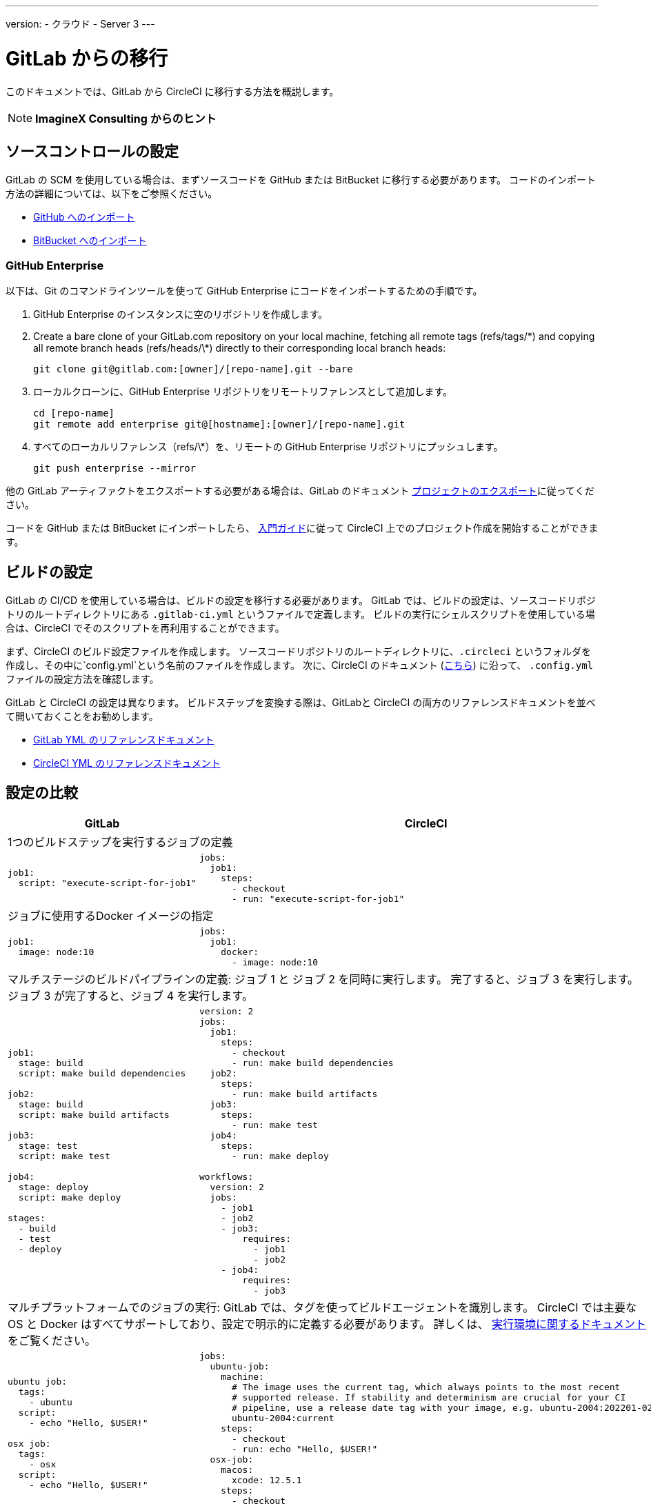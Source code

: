 ---
version:
- クラウド
- Server 3
---


= GitLab からの移行
:page-layout: classic-docs
:page-liquid:
:page-description: An overview of how to migrate from GitLab to CircleCI.
:icons: font
:toc: macro
:toc-title:

このドキュメントでは、GitLab から CircleCI に移行する方法を概説します。

NOTE: **ImagineX Consulting からのヒント**

[#source-control-setup]
== ソースコントロールの設定

GitLab の SCM を使用している場合は、まずソースコードを GitHub または BitBucket に移行する必要があります。 コードのインポート方法の詳細については、以下をご参照ください。

* https://help.github.com/en/articles/importing-a-repository-with-github-importer[GitHub へのインポート]
* https://confluence.atlassian.com/get-started-with-bitbucket/import-a-repository-861178561.html[BitBucket へのインポート]

[#github-enterprise]
=== GitHub Enterprise

以下は、Git のコマンドラインツールを使って GitHub Enterprise にコードをインポートするための手順です。

. GitHub Enterprise のインスタンスに空のリポジトリを作成します。
. Create a bare clone of your GitLab.com repository on your local machine, fetching all remote tags (refs/tags/\*) and copying all remote branch heads (refs/heads/\*) directly to their corresponding local branch heads:
+
```shell
git clone git@gitlab.com:[owner]/[repo-name].git --bare
```
. ローカルクローンに、GitHub Enterprise リポジトリをリモートリファレンスとして追加します。
+
```shell
cd [repo-name]
git remote add enterprise git@[hostname]:[owner]/[repo-name].git
```
. すべてのローカルリファレンス（refs/\*）を、リモートの GitHub Enterprise リポジトリにプッシュします。
+
```shell
git push enterprise --mirror
```

他の GitLab アーティファクトをエクスポートする必要がある場合は、GitLab のドキュメント https://docs.gitlab.com/ee/user/project/settings/import_export.html#exporting-a-project-and-its-data[プロジェクトのエクスポート]に従ってください。

コードを GitHub または BitBucket にインポートしたら、 https://circleci.com/docs/getting-started/[入門ガイド]に従って CircleCI 上でのプロジェクト作成を開始することができます。

[#build-configuration]
== ビルドの設定

GitLab の CI/CD を使用している場合は、ビルドの設定を移行する必要があります。 GitLab では、ビルドの設定は、ソースコードリポジトリのルートディレクトリにある `.gitlab-ci.yml` というファイルで定義します。 ビルドの実行にシェルスクリプトを使用している場合は、CircleCI でそのスクリプトを再利用することができます。

まず、CircleCI のビルド設定ファイルを作成します。 ソースコードリポジトリのルートディレクトリに、`.circleci` というフォルダを作成し、その中に`config.yml`という名前のファイルを作成します。 次に、CircleCI のドキュメント (https://circleci.com/docs/config-intro/[こちら]) に沿って、 `.config.yml` ファイルの設定方法を確認します。

GitLab と CircleCI の設定は異なります。 ビルドステップを変換する際は、GitLabと CircleCI の両方のリファレンスドキュメントを並べて開いておくことをお勧めします。

* https://docs.gitlab.com/ee/ci/yaml/[GitLab YML のリファレンスドキュメント]

* https://circleci.com/docs/configuration-reference/[CircleCI YML のリファレンスドキュメント]

[#configuration-comparison]
== 設定の比較

[.table.table-striped.table-migrating-page]
[cols=2*, options="header,unbreakable,autowidth", stripes=even]
[cols="5,5"]
|===
| GitLab | CircleCI

2+| 1つのビルドステップを実行するジョブの定義
a|
[source, yaml]
----
job1:
  script: "execute-script-for-job1"
----

a|
[source, yaml]
----
jobs:
  job1:
    steps:
      - checkout
      - run: "execute-script-for-job1"

----

2+| ジョブに使用するDocker イメージの指定

a|
[source, yaml]
----
job1:
  image: node:10
----

a|
[source, yaml]
----
jobs:
  job1:
    docker:
      - image: node:10
----

2+| マルチステージのビルドパイプラインの定義: ジョブ 1 と ジョブ 2 を同時に実行します。 完了すると、ジョブ 3 を実行します。 ジョブ 3 が完了すると、ジョブ 4 を実行します。

a|
[source, yaml]
----
job1:
  stage: build
  script: make build dependencies

job2:
  stage: build
  script: make build artifacts

job3:
  stage: test
  script: make test

job4:
  stage: deploy
  script: make deploy

stages:
  - build
  - test
  - deploy
----

a|
[source, yaml]
----
version: 2
jobs:
  job1:
    steps:
      - checkout
      - run: make build dependencies
  job2:
    steps:
      - run: make build artifacts
  job3:
    steps:
      - run: make test
  job4:
    steps:
      - run: make deploy

workflows:
  version: 2
  jobs:
    - job1
    - job2
    - job3:
        requires:
          - job1
          - job2
    - job4:
        requires:
          - job3
----



2+| マルチプラットフォームでのジョブの実行:  GitLab では、タグを使ってビルドエージェントを識別します。 CircleCI では主要な OS と Docker はすべてサポートしており、設定で明示的に定義する必要があります。 詳しくは、 https://circleci.com/docs/executor-intro/#section=configuration[実行環境に関するドキュメント] をご覧ください。

a|
[source, yaml]
----
ubuntu job:
  tags:
    - ubuntu
  script:
    - echo "Hello, $USER!"

osx job:
  tags:
    - osx
  script:
    - echo "Hello, $USER!"
----

a|
[source, yaml]
----
jobs:
  ubuntu-job:
    machine:
      # The image uses the current tag, which always points to the most recent
      # supported release. If stability and determinism are crucial for your CI
      # pipeline, use a release date tag with your image, e.g. ubuntu-2004:202201-02
      ubuntu-2004:current
    steps:
      - checkout
      - run: echo "Hello, $USER!"
  osx-job:
    macos:
      xcode: 12.5.1
    steps:
      - checkout
      - run: echo "Hello, $USER!"
----


2+| 依存関係のキャッシュ

a|
[source, yaml]
----
image: node:latest

# ジョブ間のキャッシュモジュールです。
cache:
  key: ${CI_COMMIT_REF_SLUG}
  paths:
    - node_modules/

before_script:
  - npm install

test_async:
  script:
    - node ./specs/start.js
----

a|
[source, yaml]
----
{% raw %}
jobs:
  test_async:
    steps:
      - restore_cache:
          key: source-v1-{{ checksum "package.json" }}
      - checkout
      - run: npm install
      - save_cache:
          key: source-v1-{{ checksum "package.json" }}
          paths:
            - node_modules
      - run: node ./specs/start.js
{% endraw %}
----
|===

より大規模で複雑なビルドについては、CircleCI のプラットフォームに慣れるまで、段階的に移行することをお勧めします。 以下の順番での移行をお勧めします。

. https://circleci.com/docs/executor-intro/[Executor の選定]
. https://circleci.com/docs/configuration-reference/#checkout[コードのチェックアウト]
. https://circleci.com/docs/env-vars/[環境変数] と https://circleci.com/docs/contexts/[コンテキスト]
. 依存関係のインストール、 https://circleci.com/docs/caching/[依存関係のキャッシュ]も参照してください。
. https://circleci.com/docs/configuration-reference/#docker[サービス コンテナ]
. テストコマンドの実行
. https://circleci.com/docs/custom-images/[カスタムイメージ]
. https://circleci.com/docs/configuration-reference/#resource_class[リソース クラス]
. https://circleci.com/docs/workflows/[ワークフロー]
. https://circleci.com/docs/collect-test-data/[テスト結果]/ テストの分割 / https://circleci.com/docs/parallelism-faster-jobs/[並列実行]
. https://circleci.com/docs/artifacts/[アーティファクト]
